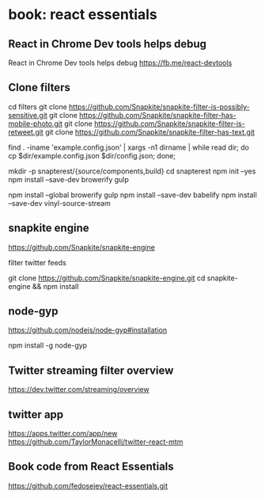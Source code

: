 * book: react essentials
** React in Chrome Dev tools helps debug

React in Chrome Dev tools helps debug
https://fb.me/react-devtools

** Clone filters

cd filters
git clone https://github.com/Snapkite/snapkite-filter-is-possibly-sensitive.git
git clone https://github.com/Snapkite/snapkite-filter-has-mobile-photo.git
git clone https://github.com/Snapkite/snapkite-filter-is-retweet.git
git clone https://github.com/Snapkite/snapkite-filter-has-text.git

find . -iname 'example.config.json' | xargs -n1 dirname | while read dir; do cp $dir/example.config.json $dir/config.json; done;

mkdir -p snapterest/{source/components,build}
cd snapterest
npm init --yes
npm install --save-dev browerify gulp
# install globally too
npm install --global browerify gulp
npm install --save-dev babelify
npm install --save-dev vinyl-source-stream

** snapkite engine

https://github.com/Snapkite/snapkite-engine

filter twitter feeds

git clone https://github.com/Snapkite/snapkite-engine.git
cd snapkite-engine && npm install

** node-gyp

https://github.com/nodejs/node-gyp#installation

npm install -g node-gyp

** Twitter streaming filter overview

https://dev.twitter.com/streaming/overview

** twitter app

https://apps.twitter.com/app/new
https://github.com/TaylorMonacelli/twitter-react-mtm

** Book code from React Essentials


https://github.com/fedosejev/react-essentials.git
